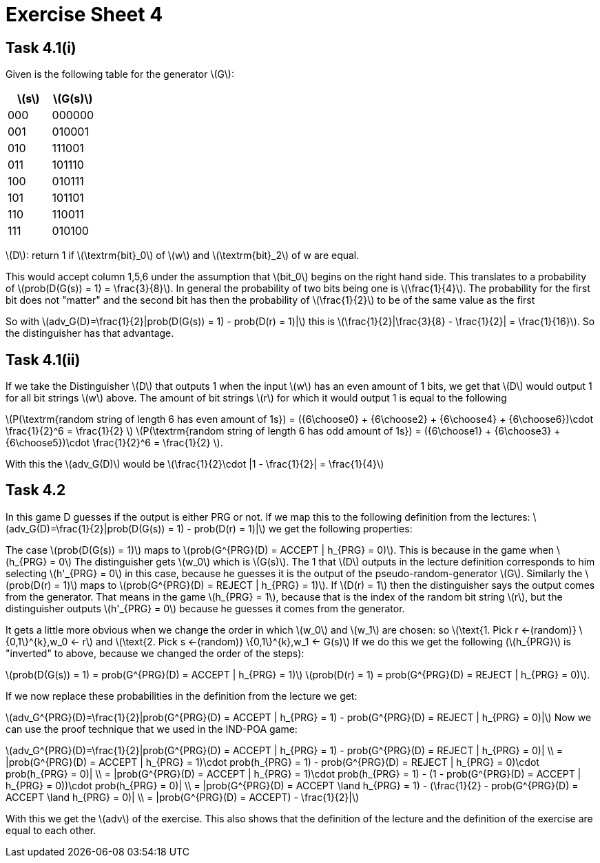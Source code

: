 :stem: latexmath

= Exercise Sheet 4

== Task 4.1(i)

Given is the following table for the generator latexmath:[G]:

|===
|latexmath:[s] | latexmath:[G(s)]

| 000
| 000000

| 001
| 010001

| 010
| 111001

| 011
| 101110

| 100
| 010111

| 101
| 101101

| 110
| 110011

| 111
| 010100
|===

latexmath:[D]: return 1 if latexmath:[\textrm{bit}_0] of latexmath:[w] and latexmath:[\textrm{bit}_2] of w are equal.

This would accept column 1,5,6 under the assumption that latexmath:[bit_0] begins on the right hand side. This translates to a probability of  latexmath:[prob(D(G(s)) = 1) = \frac{3}{8}].
In general the probability of two bits being one is latexmath:[\frac{1}{4}]. The probability for the first bit does not "matter"
 and the second bit has then the probability of latexmath:[\frac{1}{2}] to be of the same value as the first

So with latexmath:[adv_G(D)=\frac{1}{2}|prob(D(G(s)) = 1) - prob(D(r) = 1)|] this is
latexmath:[\frac{1}{2}|\frac{3}{8} - \frac{1}{2}| = \frac{1}{16}].
So the distinguisher has that advantage.

== Task 4.1(ii)

If we take the Distinguisher latexmath:[D] that outputs 1 when the input latexmath:[w] has an even amount of 1 bits, we get that latexmath:[D] would output 1 for all bit strings latexmath:[w] above.
The amount of bit strings latexmath:[r]
for which it would output 1 is equal to the following

latexmath:[P(\textrm{random string of length 6 has even amount of 1s}) = ({6\choose0} + {6\choose2} + {6\choose4} + {6\choose6})\cdot \frac{1}{2}^6 = \frac{1}{2} ]
latexmath:[P(\textrm{random string of length 6 has odd amount of 1s}) = ({6\choose1} + {6\choose3} + {6\choose5})\cdot \frac{1}{2}^6 = \frac{1}{2} ].

With this the latexmath:[adv_G(D)] would be latexmath:[\frac{1}{2}\cdot |1 - \frac{1}{2}| = \frac{1}{4}]

== Task 4.2

In this game D guesses if the output is either PRG or not.
If we map this to the following definition from the lectures:
latexmath:[adv_G(D)=\frac{1}{2}|prob(D(G(s)) = 1) - prob(D(r) = 1)|] we get the following properties:

The case latexmath:[prob(D(G(s)) = 1)] maps to latexmath:[prob(G^{PRG}(D) = ACCEPT | h_{PRG} = 0)].
This is because in the game when latexmath:[h_{PRG} = 0] The distinguisher gets latexmath:[w_0] which is latexmath:[G(s)].
The 1 that latexmath:[D] outputs in the lecture definition corresponds to him selecting  latexmath:[h'_{PRG} = 0] in this case, because he guesses it is the output of the pseudo-random-generator latexmath:[G].
Similarly the latexmath:[prob(D(r) = 1)] maps to latexmath:[prob(G^{PRG}(D) = REJECT | h_{PRG} = 1)].
If latexmath:[D(r) = 1] then the distinguisher says the output comes from the generator.
That means in the game latexmath:[h_{PRG} = 1], because that is the index of the random bit string latexmath:[r], but the distinguisher outputs latexmath:[h'_{PRG} = 0] because he guesses it comes from the generator.

It gets a little more obvious when we change the order in which latexmath:[w_0] and latexmath:[w_1] are chosen: 
so latexmath:[\text{1. Pick r <-(random)}  \{0,1\}^{k},w_0 <- r] and latexmath:[\text{2. Pick s <-(random)}  \{0,1\}^{k},w_1 <- G(s)]
If we do this we get the following (latexmath:[h_{PRG}] is "inverted" to above, because we changed the order of the steps):

latexmath:[prob(D(G(s)) = 1) = prob(G^{PRG}(D) = ACCEPT | h_{PRG} = 1)]
latexmath:[prob(D(r) = 1) = prob(G^{PRG}(D) = REJECT | h_{PRG} = 0)].

If we now replace these probabilities in the definition from the lecture we get:

latexmath:[adv_G^{PRG}(D)=\frac{1}{2}|prob(G^{PRG}(D) = ACCEPT | h_{PRG} = 1) - prob(G^{PRG}(D) = REJECT | h_{PRG} = 0)|]
Now we can use the proof technique that we used in the IND-POA game:

latexmath:[adv_G^{PRG}(D)=\frac{1}{2}|prob(G^{PRG}(D) = ACCEPT | h_{PRG} = 1) - prob(G^{PRG}(D) = REJECT | h_{PRG} = 0)| \\
= |prob(G^{PRG}(D) = ACCEPT | h_{PRG} = 1)\cdot  prob(h_{PRG} = 1) - prob(G^{PRG}(D) = REJECT | h_{PRG} = 0)\cdot prob(h_{PRG} = 0)| \\
= |prob(G^{PRG}(D) = ACCEPT | h_{PRG} = 1)\cdot  prob(h_{PRG} = 1) - (1 - prob(G^{PRG}(D) = ACCEPT | h_{PRG} = 0))\cdot prob(h_{PRG} = 0)| \\
= |prob(G^{PRG}(D) = ACCEPT \land h_{PRG} = 1) - (\frac{1}{2} - prob(G^{PRG}(D) = ACCEPT \land h_{PRG} = 0)| \\
= |prob(G^{PRG}(D) = ACCEPT) - \frac{1}{2}|]

With this we get the latexmath:[adv] of the exercise.
This also shows that the definition of the lecture and the definition of the exercise are equal to each other.


